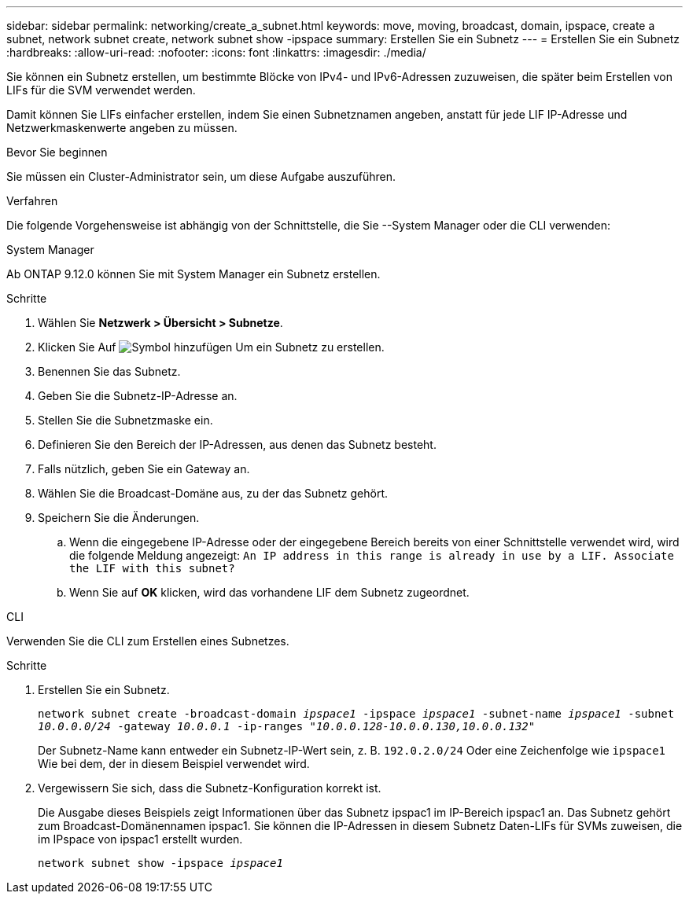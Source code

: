 ---
sidebar: sidebar 
permalink: networking/create_a_subnet.html 
keywords: move, moving, broadcast, domain, ipspace, create a subnet, network subnet create, network subnet show -ipspace 
summary: Erstellen Sie ein Subnetz 
---
= Erstellen Sie ein Subnetz
:hardbreaks:
:allow-uri-read: 
:nofooter: 
:icons: font
:linkattrs: 
:imagesdir: ./media/


[role="lead"]
Sie können ein Subnetz erstellen, um bestimmte Blöcke von IPv4- und IPv6-Adressen zuzuweisen, die später beim Erstellen von LIFs für die SVM verwendet werden.

Damit können Sie LIFs einfacher erstellen, indem Sie einen Subnetznamen angeben, anstatt für jede LIF IP-Adresse und Netzwerkmaskenwerte angeben zu müssen.

.Bevor Sie beginnen
Sie müssen ein Cluster-Administrator sein, um diese Aufgabe auszuführen.

.Verfahren
Die folgende Vorgehensweise ist abhängig von der Schnittstelle, die Sie --System Manager oder die CLI verwenden:

[role="tabbed-block"]
====
.System Manager
--
Ab ONTAP 9.12.0 können Sie mit System Manager ein Subnetz erstellen.

.Schritte
. Wählen Sie *Netzwerk > Übersicht > Subnetze*.
. Klicken Sie Auf image:icon_add.gif["Symbol hinzufügen"] Um ein Subnetz zu erstellen.
. Benennen Sie das Subnetz.
. Geben Sie die Subnetz-IP-Adresse an.
. Stellen Sie die Subnetzmaske ein.
. Definieren Sie den Bereich der IP-Adressen, aus denen das Subnetz besteht.
. Falls nützlich, geben Sie ein Gateway an.
. Wählen Sie die Broadcast-Domäne aus, zu der das Subnetz gehört.
. Speichern Sie die Änderungen.
+
.. Wenn die eingegebene IP-Adresse oder der eingegebene Bereich bereits von einer Schnittstelle verwendet wird, wird die folgende Meldung angezeigt:
`An IP address in this range is already in use by a LIF. Associate the LIF with this subnet?`
.. Wenn Sie auf *OK* klicken, wird das vorhandene LIF dem Subnetz zugeordnet.




--
.CLI
--
Verwenden Sie die CLI zum Erstellen eines Subnetzes.

.Schritte
. Erstellen Sie ein Subnetz.
+
`network subnet create -broadcast-domain _ipspace1_ -ipspace _ipspace1_ -subnet-name _ipspace1_ -subnet _10.0.0.0/24_ -gateway _10.0.0.1_ -ip-ranges _"10.0.0.128-10.0.0.130,10.0.0.132"_`

+
Der Subnetz-Name kann entweder ein Subnetz-IP-Wert sein, z. B. `192.0.2.0/24` Oder eine Zeichenfolge wie `ipspace1` Wie bei dem, der in diesem Beispiel verwendet wird.

. Vergewissern Sie sich, dass die Subnetz-Konfiguration korrekt ist.
+
Die Ausgabe dieses Beispiels zeigt Informationen über das Subnetz ipspac1 im IP-Bereich ipspac1 an. Das Subnetz gehört zum Broadcast-Domänennamen ipspac1. Sie können die IP-Adressen in diesem Subnetz Daten-LIFs für SVMs zuweisen, die im IPspace von ipspac1 erstellt wurden.

+
`network subnet show -ipspace _ipspace1_`



--
====